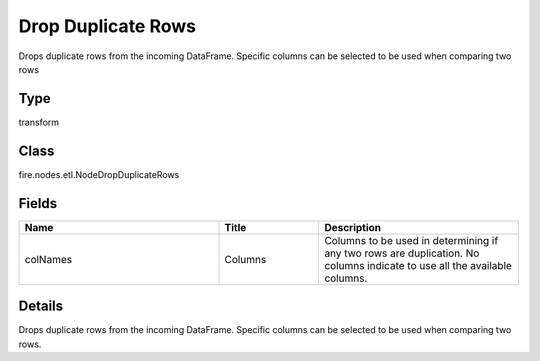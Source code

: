 Drop Duplicate Rows
=========== 

Drops duplicate rows from the incoming DataFrame. Specific columns can be selected to be used when comparing two rows

Type
--------- 

transform

Class
--------- 

fire.nodes.etl.NodeDropDuplicateRows

Fields
--------- 

.. list-table::
      :widths: 10 5 10
      :header-rows: 1

      * - Name
        - Title
        - Description
      * - colNames
        - Columns
        - Columns to be used in determining if any two rows are duplication. No columns indicate to use all the available columns.


Details
-------


Drops duplicate rows from the incoming DataFrame. Specific columns can be selected to be used when comparing two rows.


